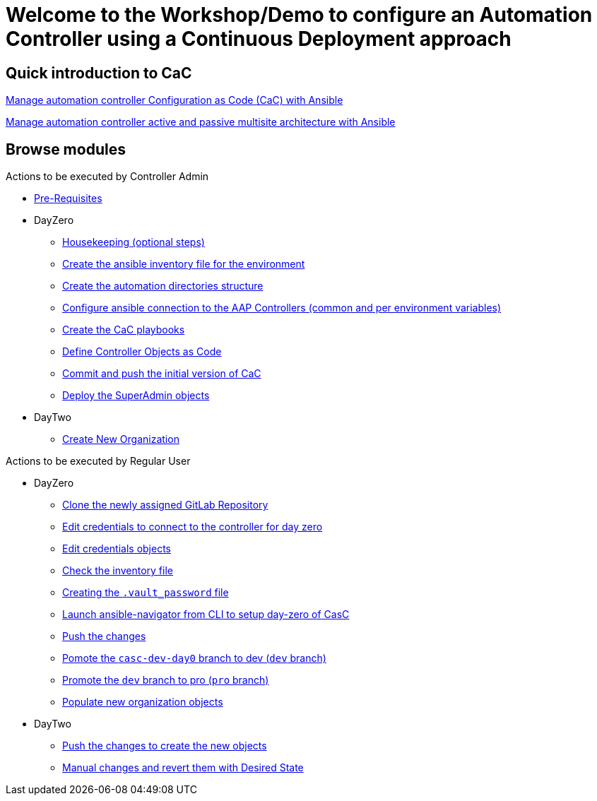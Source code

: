 = Welcome to the Workshop/Demo to configure an Automation Controller using a Continuous Deployment approach
// :page-layout: home
// :!sectids:

== Quick introduction to CaC
https://www.redhat.com/architect/ansible-automation-controller-cac-gitops[Manage automation controller Configuration as Code (CaC) with Ansible]

https://www.redhat.com/architect/automation-controller-active-passive-architecture-cac[Manage automation controller active and passive multisite architecture with Ansible]

[.tiles.browse]
== Browse modules

[.tile]
Actions to be executed by Controller Admin

* xref:021-initial-dir-and-files.adoc#_pre_requisites[Pre-Requisites]
* DayZero
** xref:021-initial-dir-and-files.adoc#_housekeeping_optional_steps[Housekeeping (optional steps)]
** xref:021-initial-dir-and-files.adoc#_create_the_ansible_inventory_file_for_the_environment[Create the ansible inventory file for the environment]
** xref:021-initial-dir-and-files.adoc#_create_the_automation_directories_structure[Create the automation directories structure]
** xref:021-initial-dir-and-files.adoc#_configure_ansible_connection_to_the_aap_controllers_common_and_per_environment_variables[Configure ansible connection to the AAP Controllers (common and per environment variables)]
** xref:021-initial-dir-and-files.adoc#_create_the_cac_playbooks[Create the CaC playbooks]
** xref:021-initial-dir-and-files.adoc#_define_controller_objects_as_code[Define Controller Objects as Code]
** xref:021-initial-dir-and-files.adoc#_commit_and_push_the_initial_version_of_cac[Commit and push the initial version of CaC]
** xref:022-deploy-superadmin-objects.adoc[Deploy the SuperAdmin objects]
* DayTwo
** xref:023-superadmin-create-new-organization.adoc[Create New Organization]

[.tile]
Actions to be executed by Regular User

* DayZero
** xref:031-regularuser.adoc[Clone the newly assigned GitLab Repository]
** xref:031-regularuser.adoc#_edit_credentials_to_connect_to_the_controller_for_day_zero[Edit credentials to connect to the controller for day zero]
** xref:031-regularuser.adoc#_edit_credentials_objects[Edit credentials objects]
** xref:031-regularuser.adoc#_check_the_inventory_file[Check the inventory file]
** xref:031-regularuser.adoc#_creating_the_vault_password_file[Creating the `.vault_password` file]
** xref:031-regularuser.adoc#_launch_ansible_navigator_from_cli_to_setup_day_zero_of_casc[Launch ansible-navigator from CLI to setup day-zero of CasC]
** xref:031-regularuser.adoc#_push_the_changes[Push the changes]
** xref:031-regularuser.adoc#_pomote_the_casc_dev_day0_branch_to_dev_dev_branch[Pomote the `casc-dev-day0` branch to dev (`dev` branch)]
** xref:031-regularuser.adoc#_promote_the_dev_branch_to_pro_pro_branch[Promote the `dev` branch to pro (`pro` branch)]
** xref:11-regularuser-initial-dir-and-files.adoc[Populate new organization objects]
* DayTwo
** xref:12-regularuser-deploy-objects.adoc[Push the changes to create the new objects]
** xref:13-regularuser-manual-change.adoc[Manual changes and revert them with Desired State]

